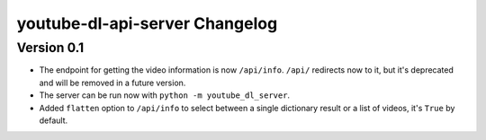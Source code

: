 youtube-dl-api-server Changelog
===============================

Version 0.1
-----------
- The endpoint for getting the video information is now ``/api/info``.
  ``/api/`` redirects now to it, but it's deprecated and will be removed in a future version.
- The server can be run now with ``python -m youtube_dl_server``.
- Added ``flatten`` option to ``/api/info`` to select between a single dictionary result or a list of videos, it's ``True`` by default.
